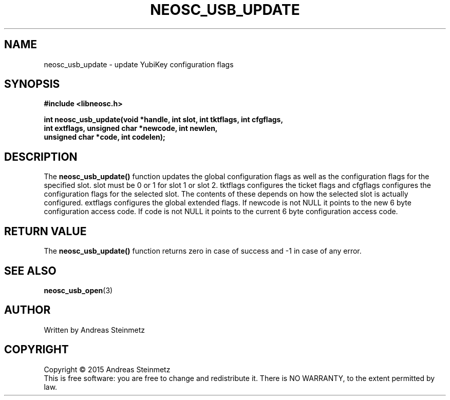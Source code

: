 .TH NEOSC_USB_UPDATE 3  2015-04-10 "" ""
.SH NAME
neosc_usb_update \- update YubiKey configuration flags
.SH SYNOPSIS
.nf
.B #include <libneosc.h>
.sp
.BI "int neosc_usb_update(void *handle, int slot, int tktflags, int cfgflags,"
.BI "                     int extflags, unsigned char *newcode, int newlen,"
.BI "                     unsigned char *code, int codelen);"
.SH DESCRIPTION
The
.BR neosc_usb_update()
function updates the global configuration flags as well as the configuration flags for the specified slot. slot must be 0 or 1 for slot 1 or slot 2. tktflags configures the ticket flags and cfgflags configures the configuration flags for the selected slot. The contents of these depends on how the selected slot is actually configured. extflags configures the global extended flags. If newcode is not NULL it points to the new 6 byte configuration access code. If code is not NULL it points to the current 6 byte configuration access code.
.SH RETURN VALUE
The
.BR neosc_usb_update()
function returns zero in case of success and -1 in case of any error.
.SH SEE ALSO
.BR neosc_usb_open (3)
.SH AUTHOR
Written by Andreas Steinmetz
.SH COPYRIGHT
Copyright \(co 2015 Andreas Steinmetz
.br
This is free software: you are free to change and redistribute it.
There is NO WARRANTY, to the extent permitted by law.
